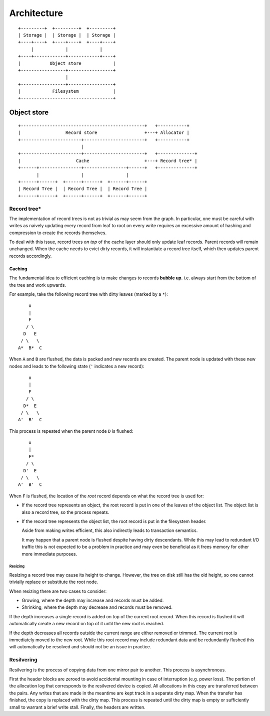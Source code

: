 Architecture
============

::

  +---------+  +---------+  +---------+
  | Storage |  | Storage |  | Storage |
  +----+----+  +----+----+  +----+----+
       |            |            |
  +----+------------+------------+----+
  |           Object store            |
  +-----------------+-----------------+
                    |
  +-----------------+-----------------+
  |            Filesystem             |
  +-----------------------------------+

Object store
~~~~~~~~~~~~

::

  +-----------------------------------------------+   +-----------+
  |                 Record store                  +---+ Allocator |
  +-----------------------+-----------------------+   +-----------+
                          |                 
  +-----------------------+-----------------------+   +--------------+
  |                     Cache                     +---+ Record tree* |
  +------+----------------+----------------+------+   +--------------+
         |                |                |
  +------+------+  +------+------+  +------+------+
  | Record Tree |  | Record Tree |  | Record Tree |
  +------+------+  +------+------+  +------+------+


Record tree*
^^^^^^^^^^^^

The implementation of record trees is not as trivial as may seem from the
graph.
In particular, one must be careful with writes as naively updating every record
from leaf to root on every write requires an excessive amount of hashing and
compression to create the records themselves.

To deal with this issue, record trees *on top* of the cache layer should only
update leaf records.
Parent records will remain unchanged.
When the cache needs to evict dirty records, it will instantiate a record tree
itself, which then updates parent records accordingly.


Caching
-------

The fundamental idea to efficient caching is to make changes to records
**bubble up**.
i.e. always start from the bottom of the tree and work upwards.

For example, take the following record tree with dirty leaves (marked by a
``*``):

::

       o
       |
       F
      / \
     D   E
    / \   \
   A*  B*  C

When ``A`` and ``B`` are flushed, the data is packed and new records are
created.
The parent node is updated with these new nodes and leads to the following
state (``'`` indicates a new record):

::

       o
       |
       F
      / \
     D*  E
    / \   \
   A'  B'  C

This process is repeated when the parent node ``D`` is flushed:

::

       o
       |
       F*
      / \
     D'  E
    / \   \
   A'  B'  C

When ``F`` is flushed, the location of the *root* record depends on what the
record tree is used for:

* If the record tree represents an object, the root record is put in one of the
  leaves of the object list.
  The object list is also a record tree, so the process repeats.
* If the record tree represents the object list, the root record is put in the
  filesystem header.

  Aside from making writes efficient, this also indirectly leads to transaction
  semantics.

  It may happen that a parent node is flushed despite having dirty descendants.
  While this may lead to redundant I/O traffic this is not expected to be a
  problem in practice and may even be beneficial as it frees memory for other
  more immediate purposes.

Resizing
........

Resizing a record tree may cause its height to change.
However, the tree on disk still has the old height, so one cannot trivially
replace or substitute the root node.

When resizing there are two cases to consider:

* Growing, where the depth may increase and records must be added.
* Shrinking, where the depth may decrease and records must be removed.

If the depth increases a single record is added on top of the current root
record.
When this record is flushed it will automatically create a new record on top of
it until the new root is reached.

If the depth decreases all records outside the current range are either removed
or trimmed.
The current root is immediately moved to the new root.
While this root record may include redundant data and be redundantly flushed
this will automatically be resolved and should not be an issue in practice.


Resilvering
^^^^^^^^^^^

Resilvering is the process of copying data from one mirror pair to another.
This process is asynchronous.

First the header blocks are zeroed to avoid accidental mounting in case of
interruption (e.g. power loss).
The portion of the allocation log that corresponds to the resilvered device is copied.
All allocations in this copy are transferred between the pairs.
Any writes that are made in the meantime are kept track in a separate dirty map.
When the transfer has finished, the copy is replaced with the dirty map.
This process is repeated until the dirty map is empty or sufficiently small to
warrant a brief write stall.
Finally, the headers are written.
